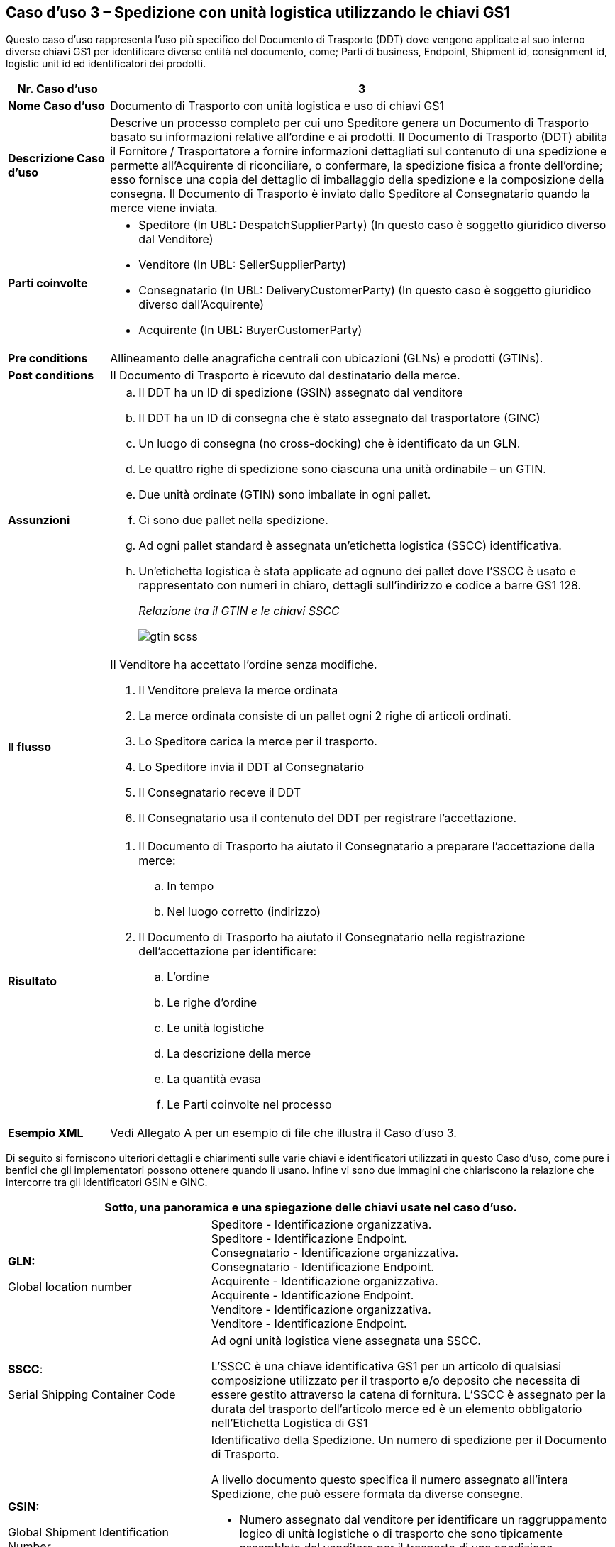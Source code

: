[[use-case-3---despatch-with-logistic-units-using-gs1-keys]]
== Caso d’uso 3 – Spedizione con unità logistica utilizzando le chiavi GS1

Questo caso d’uso rappresenta l’uso più specifico del Documento di Trasporto (DDT) dove vengono applicate al suo interno diverse chiavi GS1 per identificare diverse entità nel documento, come; Parti di business, Endpoint, Shipment id, consignment id, logistic unit id ed identificatori dei prodotti.

[cols="1,5",options="header",]
|====
|*Nr. Caso d’uso* |3
|*Nome Caso d’uso* |Documento di Trasporto con unità logistica e uso di chiavi GS1
|*Descrizione Caso d’uso* a|
Descrive un processo completo per cui uno Speditore genera un Documento di Trasporto basato su informazioni relative all’ordine e ai prodotti.
Il Documento di Trasporto (DDT) abilita il Fornitore / Trasportatore a fornire informazioni dettagliati sul contenuto di una spedizione e permette all’Acquirente di riconciliare, o confermare, la spedizione fisica a fronte dell’ordine; esso fornisce una copia del dettaglio di imballaggio della spedizione e la composizione della consegna.
Il Documento di Trasporto è inviato dallo Speditore al Consegnatario quando la merce viene inviata. 

|*Parti coinvolte* a|
* Speditore (In UBL: DespatchSupplierParty) (In questo caso è soggetto giuridico diverso dal Venditore)
* Venditore (In UBL: SellerSupplierParty)
* Consegnatario (In UBL: DeliveryCustomerParty) (In questo caso è soggetto giuridico diverso dall’Acquirente)
* Acquirente (In UBL: BuyerCustomerParty) 

|*Pre conditions* |Allineamento delle anagrafiche centrali con ubicazioni (GLNs) e prodotti (GTINs).
|*Post conditions* |Il Documento di Trasporto è ricevuto dal destinatario della merce.
|*Assunzioni* a|
[loweralpha]
..  Il DDT ha un ID di spedizione (GSIN) assegnato dal venditore
..  Il DDT ha un ID di consegna che è stato assegnato dal trasportatore (GINC)
..  Un luogo di consegna (no cross-docking) che è identificato da un GLN.
..  Le quattro righe di spedizione sono ciascuna una unità ordinabile – un GTIN.
..  Due unità ordinate (GTIN) sono imballate in ogni pallet.
..  Ci sono due pallet nella spedizione.
..  Ad ogni pallet standard è assegnata un’etichetta logistica (SSCC) identificativa.
..  Un’etichetta logistica è stata applicate ad ognuno dei pallet dove l’SSCC è usato e rappresentato con numeri in chiaro, dettagli sull’indirizzo e codice a barre GS1 128.
+
_Relazione tra il GTIN e le chiavi  SSCC_
+
image::../images/gtin-scss.png[]

|*Il flusso* a|
Il Venditore ha accettato l’ordine senza modifiche.

.  Il Venditore preleva la merce ordinata 
.  La merce ordinata consiste di un pallet ogni 2 righe di articoli ordinati.
.  Lo Speditore carica la merce per il trasporto. 
.  Lo Speditore invia il DDT al Consegnatario
.  Il Consegnatario receve il DDT 
.  Il Consegnatario usa il contenuto del DDT per registrare l’accettazione.

|*Risultato* a|
.  Il Documento di Trasporto ha aiutato il Consegnatario a preparare l’accettazione della merce:
..  In tempo
..  Nel luogo corretto (indirizzo)
.  Il Documento di Trasporto ha aiutato il Consegnatario nella registrazione dell’accettazione per identificare:
..  L’ordine
..  Le righe d’ordine
..  Le unità logistiche 
..  La descrizione della merce
..  La quantità evasa
..  Le Parti coinvolte nel processo

|*Esempio XML* |Vedi Allegato A per un esempio di file che illustra il Caso d’uso 3.
|====

Di seguito si forniscono ulteriori dettagli e chiarimenti sulle varie chiavi e identificatori utilizzati in questo Caso d’uso, come pure i benfici che gli implementatori possono ottenere quando li usano. Infine vi sono due immagini che chiariscono la relazione che intercorre tra gli identificatori GSIN e GINC.

[cols="2,4",options="header",]
|====
2+|Sotto, una panoramica e una spiegazione delle chiavi usate nel caso d'uso.
a|

*GLN:*

Global location number |

Speditore - Identificazione organizzativa. +
Speditore - Identificazione Endpoint. +
Consegnatario - Identificazione organizzativa. +
Consegnatario - Identificazione Endpoint. +
Acquirente - Identificazione organizzativa. +
Acquirente - Identificazione Endpoint. +
Venditore - Identificazione organizzativa. +
Venditore - Identificazione Endpoint. +

a|
**SSCC**:

Serial Shipping Container Code

 a|
Ad ogni unità logistica viene assegnata una SSCC. +

L’SSCC è una chiave identificativa GS1 per un articolo di qualsiasi composizione utilizzato per il trasporto e/o deposito che necessita di essere gestito attraverso la catena di fornitura. L’SSCC è assegnato per la durata del trasporto dell’articolo merce ed è un elemento obbligatorio nell’Etichetta Logistica di GS1

a|
*GSIN:*

Global Shipment Identification Number

 a|
Identificativo della Spedizione. Un numero di spedizione per il Documento di Trasporto. +

A livello documento questo specifica il numero assegnato all’intera Spedizione, che può essere formata da diverse consegne. +

* Numero assegnato dal venditore per identificare un raggruppamento logico di unità logistiche o di trasporto che sono tipicamente assemblate dal venditore per il trasporto di una spedizione.
* È allineato al requisito del Unique Consignment Reference (UCR) del World Customs Organisation (WCO). +

È approvato da ISO/IEC 15459 (ISO License Plate).

a|
*GINC:*

Global Identification Number of Consignment

 a|
Un numero di consegna per il Documento di Trasporto +

* Utilizzato per identificare il raggruppamento logico di unità logistiche o di trasporto che sono assemblate per il trasporto associato ad un documento di trasporto.
* È utilizzato per identificare il raggruppamento logico di unità logistiche durante uno specifico viaggio nel quale ci potrebbbero essere molteplici fasi di consegna.

a|
*GTIN:*

Global trade Item Number

 a|
Ogni articolo ordinato come un GTIN. +

Identificazione del Prodotto.

|====

[cols="2,4",options="header",]
|====
2+|Sotto, una panoramica dei benefici che gli implementatori possono ottenere dall’uso di chiavi e identificatori.
|
*GTIN:*

Global trade Item Number

a|
* La merce corretta e i dati associati sono stati ottenuti grazie ad un allineamento dei dati a monte.

|
*GLN*

Global Location Number

a|
* Dati di ubicazione precisi e fidati sono stati ottenuti attraverso l’allineamento con i registri anagrafici principali di GS1.

|
*SSCC:*

Serial Shipping Container Code

a|
* Le unità logistiche vengono identificate individualmente mediante l’SSCC (Serial Shipping Container Code)
* I dettagli sul’articolo merce vengono acceduti attraverso la lettura di codici a barre o leggendo (EPC/RFID) l’SSCC posto sull’unità logistica. 
* L’uso dell’SSCC su di una unità logistica è soggetto a regole, cioè che multiple SSCC visibili su di una unità logistica possono essere solo utilizzate a scopo di transito.
** Se due o più SSCC vengono applicate su di una unità logistica, le unità associate ad una data SSCC devono essere avvolte o legate insieme a formare un’unità logistica individuale.
** Multipli SSCC possono essere applicate su unità individuali di una unità logistica per il successivo cross-docking ma queste DEVONO essere avvolte in modo da non essere visibili.
* Inoltre, un’etichetta logistica principale deve essere applicata all’unità logistica complessiva per la consegna al centro di distribuzione.

a|
**GSIN**:

Global Shipment Identification Number

a|
* Un numero di spedizione riconosciuto a livello globale utilizzato per identificare univocamente la spedizione nel suo complesso come specificato dal venditore.

|
*GINC:*

Global Identification Number of Consignment

a|
* Un numero di consegna riconosciuto a livello globale utilizzato per identificare univocamente la consegna come specificato dallo spedizioniere.

|====

*Chiarimenti supplementary sull’uso del GSIN e del GINC.*

_Assemblaggio delle chiavi:_

image::../images/image8.png[]
